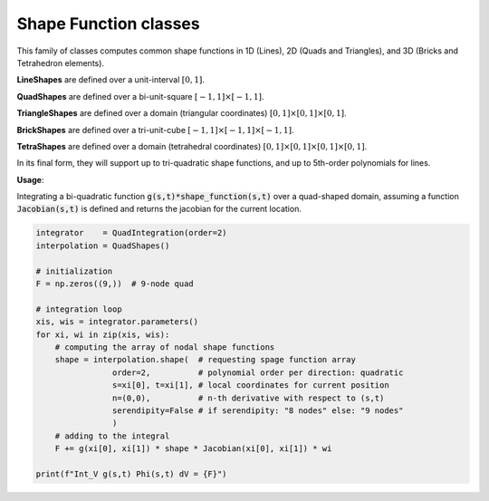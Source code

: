 Shape Function classes
==========================

This family of classes computes common shape functions in 1D (Lines), 2D (Quads and Triangles), and
3D (Bricks and Tetrahedron elements).

**LineShapes** are defined over a unit-interval :math:`[0,1]`.

**QuadShapes** are defined over a bi-unit-square :math:`[-1,1]\times[-1,1]`.

**TriangleShapes** are defined over a domain (triangular coordinates) :math:`[0,1]\times[0,1]\times[0,1]`.

**BrickShapes** are defined over a tri-unit-cube :math:`[-1,1]\times[-1,1]\times[-1,1]`.

**TetraShapes** are defined over a domain (tetrahedral coordinates) :math:`[0,1]\times[0,1]\times[0,1]\times[0,1]`.

In its final form, they will support up to tri-quadratic shape functions, and up to 5th-order polynomials for lines.

**Usage**:

Integrating a bi-quadratic function :code:`g(s,t)*shape_function(s,t)`
over a quad-shaped domain, assuming a function
:code:`Jacobian(s,t)` is defined and returns the jacobian for the current location.

.. code:: python

    integrator    = QuadIntegration(order=2)
    interpolation = QuadShapes()

    # initialization
    F = np.zeros((9,))  # 9-node quad

    # integration loop
    xis, wis = integrator.parameters()
    for xi, wi in zip(xis, wis):
        # computing the array of nodal shape functions
        shape = interpolation.shape(  # requesting spage function array
                    order=2,          # polynomial order per direction: quadratic
                    s=xi[0], t=xi[1], # local coordinates for current position
                    n=(0,0),          # n-th derivative with respect to (s,t)
                    serendipity=False # if serendipity: "8 nodes" else: "9 nodes"
                    )
        # adding to the integral
        F += g(xi[0], xi[1]) * shape * Jacobian(xi[0], xi[1]) * wi

    print(f"Int_V g(s,t) Phi(s,t) dV = {F}")



.. dropdown::  Abstract Shape Function Class

    .. automodule:: femedu.utilities.ShapeFunctions
      :members:


.. dropdown::  Derived Classes

    .. tab-set::

        .. tab-item:: Lines

            .. automodule:: femedu.utilities.LineShapes
              :members:


        .. tab-item:: Triangles

            .. automodule:: femedu.utilities.TriangleShapes
              :members:


        .. tab-item:: Quads

            .. automodule:: femedu.utilities.QuadShapes
              :members:


        .. tab-item:: Tetrahedrals

            .. note::

                This functionality is not yet available.

            .. .. automodule:: femedu.utilities.TetraShapes
            ..   :members:


        .. tab-item:: Bricks

            .. note::

                This functionality is not yet available.

            .. .. automodule:: femedu.utilities.BrickShapes
            ..   :members:


